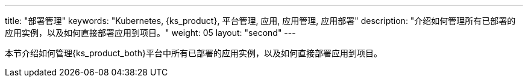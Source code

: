 ---
title: "部署管理"
keywords: "Kubernetes, {ks_product}, 平台管理, 应用, 应用管理, 应用部署"
description: "介绍如何管理所有已部署的应用实例，以及如何直接部署应用到项目。"
weight: 05
layout: "second"
---



本节介绍如何管理{ks_product_both}平台中所有已部署的应用实例，以及如何直接部署应用到项目。
